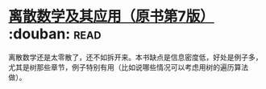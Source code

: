 * [[https://book.douban.com/subject/26316200/][离散数学及其应用（原书第7版）]]    :douban::read:
离散数学还是太零散了，还不如拆开来。本书缺点是信息密度低，好处是例子多，尤其是树那些章节，例子特别有用（比如说哪些情况可以考虑用树的遍历算法做）。
